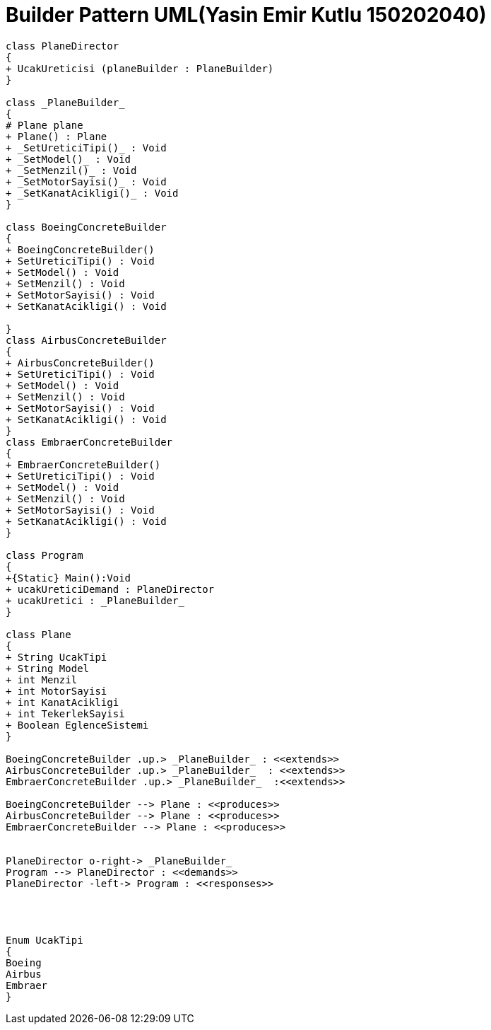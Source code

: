 = Builder Pattern UML(Yasin Emir Kutlu 150202040)

[plantuml,BuilderPattern,png]

----

class PlaneDirector
{
+ UcakUreticisi (planeBuilder : PlaneBuilder)
}

class _PlaneBuilder_
{
# Plane plane
+ Plane() : Plane
+ _SetUreticiTipi()_ : Void
+ _SetModel()_ : Void
+ _SetMenzil()_ : Void
+ _SetMotorSayisi()_ : Void
+ _SetKanatAcikligi()_ : Void
}

class BoeingConcreteBuilder
{
+ BoeingConcreteBuilder()
+ SetUreticiTipi() : Void
+ SetModel() : Void
+ SetMenzil() : Void
+ SetMotorSayisi() : Void
+ SetKanatAcikligi() : Void

}
class AirbusConcreteBuilder
{
+ AirbusConcreteBuilder()
+ SetUreticiTipi() : Void
+ SetModel() : Void
+ SetMenzil() : Void
+ SetMotorSayisi() : Void
+ SetKanatAcikligi() : Void
}
class EmbraerConcreteBuilder
{
+ EmbraerConcreteBuilder()
+ SetUreticiTipi() : Void
+ SetModel() : Void
+ SetMenzil() : Void
+ SetMotorSayisi() : Void
+ SetKanatAcikligi() : Void
}

class Program
{
+{Static} Main():Void
+ ucakUreticiDemand : PlaneDirector
+ ucakUretici : _PlaneBuilder_
}

class Plane
{
+ String UcakTipi
+ String Model
+ int Menzil
+ int MotorSayisi
+ int KanatAcikligi
+ int TekerlekSayisi
+ Boolean EglenceSistemi
}

BoeingConcreteBuilder .up.> _PlaneBuilder_ : <<extends>>
AirbusConcreteBuilder .up.> _PlaneBuilder_  : <<extends>>
EmbraerConcreteBuilder .up.> _PlaneBuilder_  :<<extends>>

BoeingConcreteBuilder --> Plane : <<produces>>
AirbusConcreteBuilder --> Plane : <<produces>>
EmbraerConcreteBuilder --> Plane : <<produces>>


PlaneDirector o-right-> _PlaneBuilder_
Program --> PlaneDirector : <<demands>>
PlaneDirector -left-> Program : <<responses>>




Enum UcakTipi
{
Boeing
Airbus
Embraer
}
----